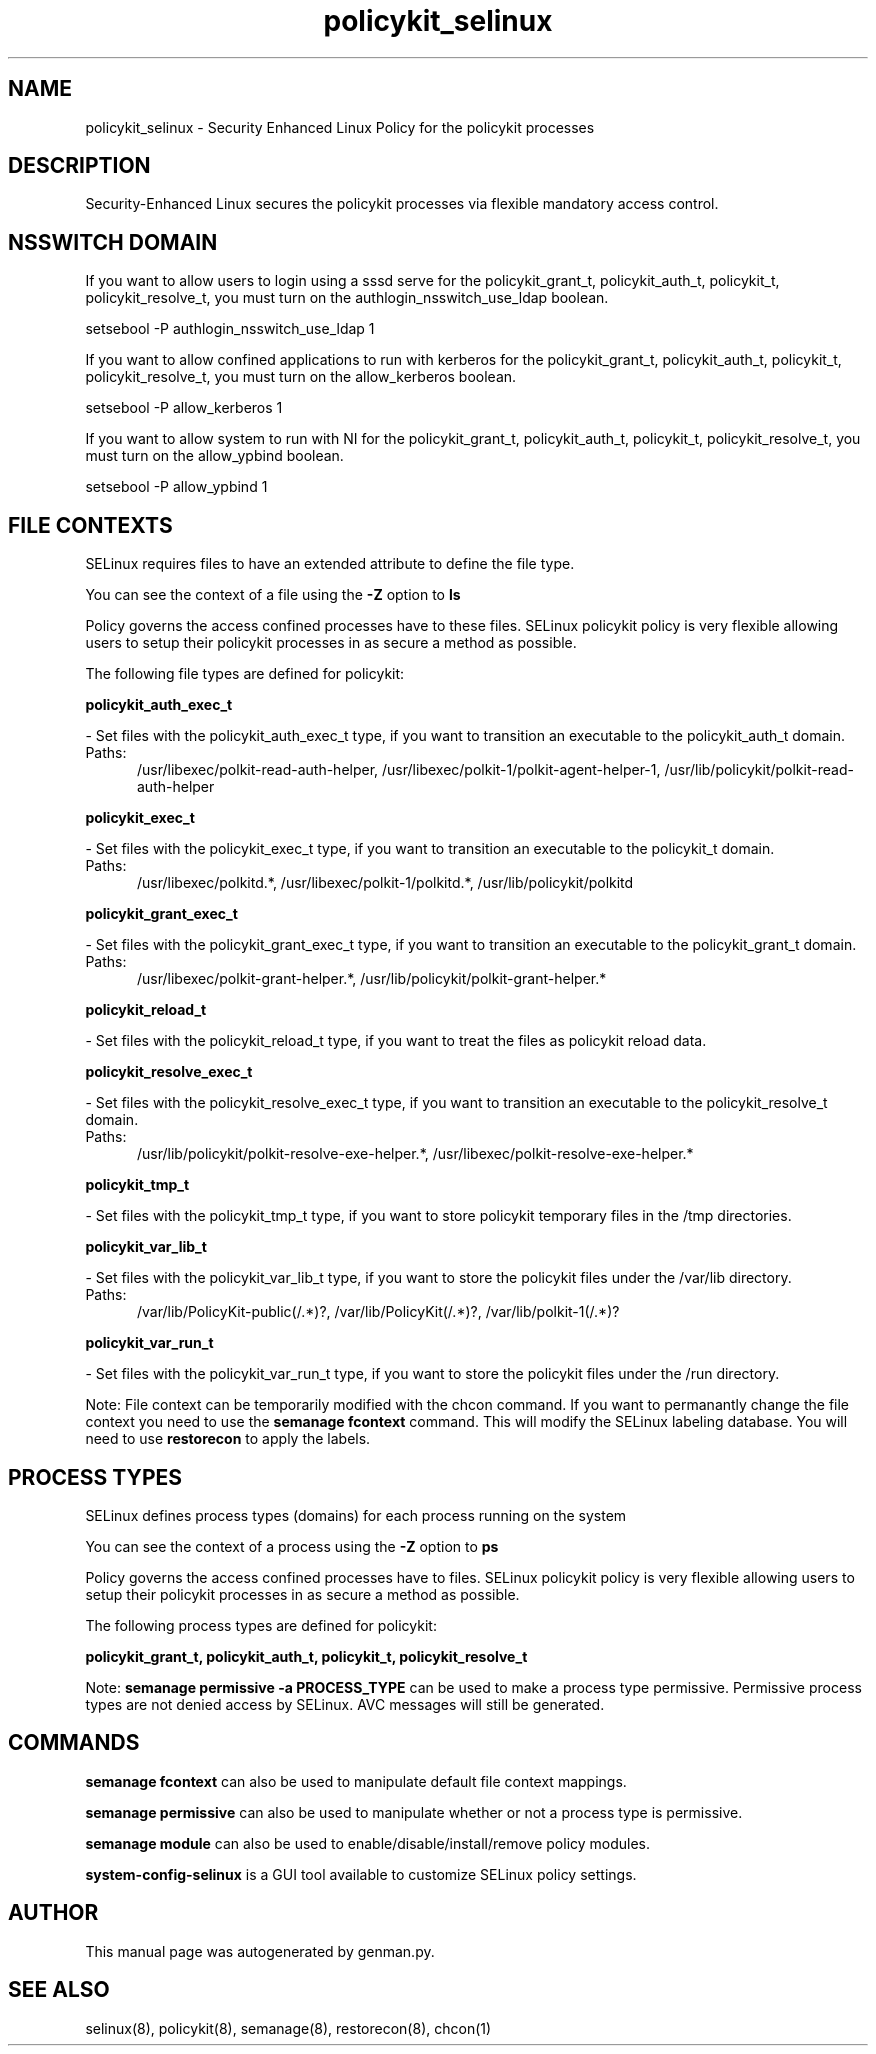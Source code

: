 .TH  "policykit_selinux"  "8"  "policykit" "dwalsh@redhat.com" "policykit SELinux Policy documentation"
.SH "NAME"
policykit_selinux \- Security Enhanced Linux Policy for the policykit processes
.SH "DESCRIPTION"

Security-Enhanced Linux secures the policykit processes via flexible mandatory access
control.  

.SH NSSWITCH DOMAIN

.PP
If you want to allow users to login using a sssd serve for the policykit_grant_t, policykit_auth_t, policykit_t, policykit_resolve_t, you must turn on the authlogin_nsswitch_use_ldap boolean.

.EX
setsebool -P authlogin_nsswitch_use_ldap 1
.EE

.PP
If you want to allow confined applications to run with kerberos for the policykit_grant_t, policykit_auth_t, policykit_t, policykit_resolve_t, you must turn on the allow_kerberos boolean.

.EX
setsebool -P allow_kerberos 1
.EE

.PP
If you want to allow system to run with NI for the policykit_grant_t, policykit_auth_t, policykit_t, policykit_resolve_t, you must turn on the allow_ypbind boolean.

.EX
setsebool -P allow_ypbind 1
.EE

.SH FILE CONTEXTS
SELinux requires files to have an extended attribute to define the file type. 
.PP
You can see the context of a file using the \fB\-Z\fP option to \fBls\bP
.PP
Policy governs the access confined processes have to these files. 
SELinux policykit policy is very flexible allowing users to setup their policykit processes in as secure a method as possible.
.PP 
The following file types are defined for policykit:


.EX
.PP
.B policykit_auth_exec_t 
.EE

- Set files with the policykit_auth_exec_t type, if you want to transition an executable to the policykit_auth_t domain.

.br
.TP 5
Paths: 
/usr/libexec/polkit-read-auth-helper, /usr/libexec/polkit-1/polkit-agent-helper-1, /usr/lib/policykit/polkit-read-auth-helper

.EX
.PP
.B policykit_exec_t 
.EE

- Set files with the policykit_exec_t type, if you want to transition an executable to the policykit_t domain.

.br
.TP 5
Paths: 
/usr/libexec/polkitd.*, /usr/libexec/polkit-1/polkitd.*, /usr/lib/policykit/polkitd

.EX
.PP
.B policykit_grant_exec_t 
.EE

- Set files with the policykit_grant_exec_t type, if you want to transition an executable to the policykit_grant_t domain.

.br
.TP 5
Paths: 
/usr/libexec/polkit-grant-helper.*, /usr/lib/policykit/polkit-grant-helper.*

.EX
.PP
.B policykit_reload_t 
.EE

- Set files with the policykit_reload_t type, if you want to treat the files as policykit reload data.


.EX
.PP
.B policykit_resolve_exec_t 
.EE

- Set files with the policykit_resolve_exec_t type, if you want to transition an executable to the policykit_resolve_t domain.

.br
.TP 5
Paths: 
/usr/lib/policykit/polkit-resolve-exe-helper.*, /usr/libexec/polkit-resolve-exe-helper.*

.EX
.PP
.B policykit_tmp_t 
.EE

- Set files with the policykit_tmp_t type, if you want to store policykit temporary files in the /tmp directories.


.EX
.PP
.B policykit_var_lib_t 
.EE

- Set files with the policykit_var_lib_t type, if you want to store the policykit files under the /var/lib directory.

.br
.TP 5
Paths: 
/var/lib/PolicyKit-public(/.*)?, /var/lib/PolicyKit(/.*)?, /var/lib/polkit-1(/.*)?

.EX
.PP
.B policykit_var_run_t 
.EE

- Set files with the policykit_var_run_t type, if you want to store the policykit files under the /run directory.


.PP
Note: File context can be temporarily modified with the chcon command.  If you want to permanantly change the file context you need to use the 
.B semanage fcontext 
command.  This will modify the SELinux labeling database.  You will need to use
.B restorecon
to apply the labels.

.SH PROCESS TYPES
SELinux defines process types (domains) for each process running on the system
.PP
You can see the context of a process using the \fB\-Z\fP option to \fBps\bP
.PP
Policy governs the access confined processes have to files. 
SELinux policykit policy is very flexible allowing users to setup their policykit processes in as secure a method as possible.
.PP 
The following process types are defined for policykit:

.EX
.B policykit_grant_t, policykit_auth_t, policykit_t, policykit_resolve_t 
.EE
.PP
Note: 
.B semanage permissive -a PROCESS_TYPE 
can be used to make a process type permissive. Permissive process types are not denied access by SELinux. AVC messages will still be generated.

.SH "COMMANDS"
.B semanage fcontext
can also be used to manipulate default file context mappings.
.PP
.B semanage permissive
can also be used to manipulate whether or not a process type is permissive.
.PP
.B semanage module
can also be used to enable/disable/install/remove policy modules.

.PP
.B system-config-selinux 
is a GUI tool available to customize SELinux policy settings.

.SH AUTHOR	
This manual page was autogenerated by genman.py.

.SH "SEE ALSO"
selinux(8), policykit(8), semanage(8), restorecon(8), chcon(1)
